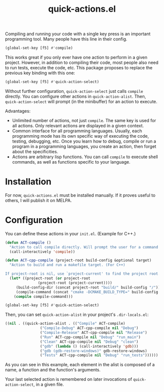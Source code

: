 #+title: quick-actions.el

Compiling and running your code with a single key press is an important programming tool. Many people have this line in their config.

#+begin_src emacs-lisp
(global-set-key [f5] #'compile)
#+end_src

This works great if you only ever have one action to perform in a given project. However, in addition to compiling their code, most people also need to run tests, execute the code, etc. This package proposes to replace the previous key binding with this one:

#+begin_src emacs-lisp
(global-set-key [f5] #'quick-action-select)
#+end_src

Without further configuration, ~quick-action-select~ just calls ~compile~ directly. You can configure other actions in ~quick-action-alist~. Then, ~quick-action-select~ will prompt (in the minibuffer) for an action to execute.

[[./prompt.png]]

Advantages:
 - Unlimited number of actions, not just ~compile~. The same key is used for all actions. Only relevant actions are displayed in a given context.
 - Common interface for all programming languages. Usually, each programming mode has its own specific way of executing the code, testing, debugging, etc. Once you learn how to debug, compile or run a program in a programming languages, you create an action, then forget about the specificities.
 - Actions are arbitrary lisp functions. You can call ~compile~ to execute shell commands, as well as functions specific to your language.

* Installation

For now, ~quick-actions.el~ must be installed manually. If it proves useful to others, I will publish it on MELPA.

* Configuration

You can define these actions in your ~init.el~. (Example for C++.)

#+begin_src emacs-lisp
(defun ACT-compile ()
  "Action to call compile directly. Will prompt the user for a command to execute."
  (call-interactively 'compile))

(defun ACT-cpp-compile (project-root build-config &optional target)
  "Action to build and run a makefile target. (For C++)

If project-root is nil, use `project-current' to find the project root."
  (let* ((project-root (or project-root
			   (project-root (project-current))))
	 (build-config-dir (concat project-root "build/" build-config "/"))
	 (compile-command (concat "cmake -DCMAKE_BUILD_TYPE=" build-config " -DCMAKE_EXPORT_COMPILE_COMMANDS=ON -B " build-config-dir " -S " project-root " && make -k --no-print-directory -C " build-config-dir " " target)))
    (compile compile-command)))

(global-set-key [f5] #'quick-action-select)
#+end_src

Then, you can set ~quick-action-alist~ in your project's ~.dir-locals.el~:

#+begin_src emacs-lisp
((nil . ((quick-action-alist . (("Compile" ACT-compile)
				("Compile-Debug" ACT-cpp-compile nil "Debug")
				("Compile-Release" ACT-cpp-compile nil "Release")
				("Run" ACT-cpp-compile nil "Debug" "run_main")
				("Clean" ACT-cpp-compile nil "Debug" "clean")
				("gdb" (lambda () (call-interactively 'gdb)))
				("gdb (gdb-restore-windows)" gdb-restore-windows)
				("Tests" ACT-cpp-compile nil "Debug" "run_tests"))))))
#+end_src

As you can see in this example, each element in the alist is composed of a name, a function and the function's arguments.

Your last selected action is remembered on later invocations of ~quick-action-select~, in a given file.
